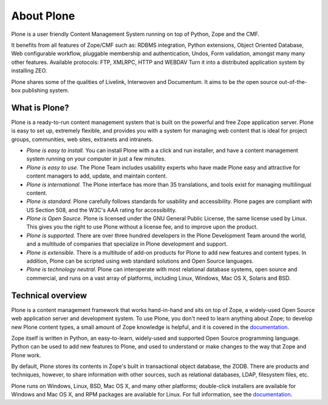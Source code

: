 About Plone
===========

Plone is a user friendly Content Management System running on top of Python,
Zope and the CMF.

It benefits from all features of Zope/CMF such as: RDBMS integration,
Python extensions, Object Oriented Database, Web configurable workflow,
pluggable membership and authentication, Undos, Form validation, amongst many
many other features. Available protocols: FTP, XMLRPC, HTTP and WEBDAV
Turn it into a distributed application system by installing ZEO.

Plone shares some of the qualities of Livelink, Interwoven and Documentum. It
aims to be *the* open source out-of-the-box publishing system.

What is Plone?
--------------

Plone is a ready-to-run content management system that is built on the powerful
and free Zope application server. Plone is easy to set up, extremely flexible,
and provides you with a system for managing web content that is ideal for
project groups, communities, web sites, extranets and intranets.

- *Plone is easy to install.* You can install Plone with a a click and run
  installer, and have a content management system running on your computer in
  just a few minutes.

- *Plone is easy to use.* The Plone Team includes usability experts who have
  made Plone easy and attractive for content managers to add, update, and
  maintain content.

- *Plone is international.* The Plone interface has more than 35 translations,
  and tools exist for managing multilingual content.

- *Plone is standard.* Plone carefully follows standards for usability and
  accessibility. Plone pages are compliant with US Section 508, and the W3C's
  AAA rating for accessibility.

- *Plone is Open Source.* Plone is licensed under the GNU General Public
  License, the same license used by Linux. This gives you the right to use
  Plone without a license fee, and to improve upon the product.

- *Plone is supported.* There are over three hundred developers in the Plone
  Development Team around the world, and a multitude of companies that
  specialize in Plone development and support.

- *Plone is extensible.* There is a multitude of add-on products for Plone to
  add new features and content types. In addition, Plone can be scripted using
  web standard solutions and Open Source languages.

- *Plone is technology neutral.* Plone can interoperate with most relational
  database systems, open source and commercial, and runs on a vast array of
  platforms, including Linux, Windows, Mac OS X, Solaris and BSD.

Technical overview
------------------

Plone is a content management framework that works hand-in-hand and sits on top
of Zope, a widely-used Open Source web application server and development
system. To use Plone, you don't need to learn anything about Zope; to develop
new Plone content types, a small amount of Zope knowledge is helpful, and it is
covered in the `documentation`_.

Zope itself is written in Python, an easy-to-learn, widely-used and supported
Open Source programming language. Python can be used to add new features to
Plone, and used to understand or make changes to the way that Zope and Plone
work.

By default, Plone stores its contents in Zope's built in transactional object
database, the ZODB. There are products and techniques, however, to share
information with other sources, such as relational databases, LDAP, filesystem
files, etc.

Plone runs on Windows, Linux, BSD, Mac OS X, and many other platforms;
double-click installers are available for Windows and Mac OS X, and RPM
packages are available for Linux. For full information, see the
`documentation`_.

.. _documentation: http://docs.plone.org
